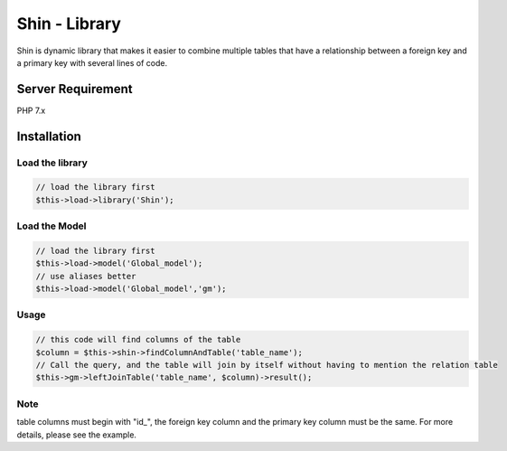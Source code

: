 Shin - Library
=========
Shin is dynamic library that makes it easier to combine multiple tables that have a relationship between a foreign key and a primary key with several lines of code.

Server Requirement
------------------
PHP 7.x

Installation
------------------

Load the library
~~~~~~~~~~~~~~~~~~~~~

.. code-block:: php

	// load the library first
	$this->load->library('Shin');
	
Load the Model
~~~~~~~~~~~~~~~~~~~~~

.. code-block:: php

	// load the library first
	$this->load->model('Global_model');
	// use aliases better
	$this->load->model('Global_model','gm');
	
Usage
~~~~~~~~~~~~~~~~~~~~~

.. code-block:: php

	// this code will find columns of the table
	$column = $this->shin->findColumnAndTable('table_name');
	// Call the query, and the table will join by itself without having to mention the relation table 
	$this->gm->leftJoinTable('table_name', $column)->result();

	
Note
~~~~~~~~~~~~~~~~~~~~~
table columns must begin with "id_", the foreign key column and the primary key column must be the same. For more details, please see the example.
